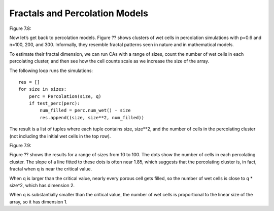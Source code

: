 Fractals and Percolation Models
-------------------------------
Figure 7.8::

Now let’s get back to percolation models. Figure ?? shows clusters of wet cells in percolation simulations with p=0.6 and n=100, 200, and 300. Informally, they resemble fractal patterns seen in nature and in mathematical models.

To estimate their fractal dimension, we can run CAs with a range of sizes, count the number of wet cells in each percolating cluster, and then see how the cell counts scale as we increase the size of the array.

The following loop runs the simulations:

::

    
    res = []
    for size in sizes:
        perc = Percolation(size, q)
        if test_perc(perc):
            num_filled = perc.num_wet() - size
            res.append((size, size**2, num_filled))

The result is a list of tuples where each tuple contains size, size**2, and the number of cells in the percolating cluster (not including the initial wet cells in the top row).

Figure 7.9::

Figure ?? shows the results for a range of sizes from 10 to 100. The dots show the number of cells in each percolating cluster. The slope of a line fitted to these dots is often near 1.85, which suggests that the percolating cluster is, in fact, fractal when q is near the critical value.

When q is larger than the critical value, nearly every porous cell gets filled, so the number of wet cells is close to q * size^2, which has dimension 2.

When q is substantially smaller than the critical value, the number of wet cells is proportional to the linear size of the array, so it has dimension 1.

